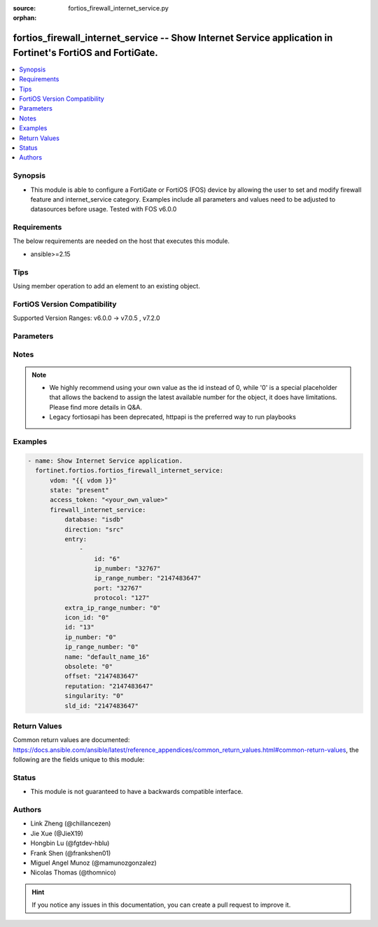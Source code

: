 :source: fortios_firewall_internet_service.py

:orphan:

.. fortios_firewall_internet_service:

fortios_firewall_internet_service -- Show Internet Service application in Fortinet's FortiOS and FortiGate.
+++++++++++++++++++++++++++++++++++++++++++++++++++++++++++++++++++++++++++++++++++++++++++++++++++++++++++

.. versionadded:: 2.0.0

.. contents::
   :local:
   :depth: 1


Synopsis
--------
- This module is able to configure a FortiGate or FortiOS (FOS) device by allowing the user to set and modify firewall feature and internet_service category. Examples include all parameters and values need to be adjusted to datasources before usage. Tested with FOS v6.0.0



Requirements
------------
The below requirements are needed on the host that executes this module.

- ansible>=2.15


Tips
----
Using member operation to add an element to an existing object.

FortiOS Version Compatibility
-----------------------------
Supported Version Ranges: v6.0.0 -> v7.0.5
, v7.2.0


Parameters
----------


.. raw:: html

    <ul>
    <li> <span class="li-head">access_token</span> - Token-based authentication. Generated from GUI of Fortigate. <span class="li-normal">type: str</span> <span class="li-required">required: false</span> </li>
    <li> <span class="li-head">enable_log</span> - Enable/Disable logging for task. <span class="li-normal">type: bool</span> <span class="li-required">required: false</span> <span class="li-normal">default: False</span> </li>
    <li> <span class="li-head">vdom</span> - Virtual domain, among those defined previously. A vdom is a virtual instance of the FortiGate that can be configured and used as a different unit. <span class="li-normal">type: str</span> <span class="li-normal">default: root</span> </li>
    <li> <span class="li-head">member_path</span> - Member attribute path to operate on. <span class="li-normal">type: str</span> </li>
    <li> <span class="li-head">member_state</span> - Add or delete a member under specified attribute path. <span class="li-normal">type: str</span> <span class="li-normal">choices: present, absent</span> </li>
    <li> <span class="li-head">state</span> - Indicates whether to create or remove the object. <span class="li-normal">type: str</span> <span class="li-required">required: true</span> <span class="li-normal">choices: present, absent</span> </li>
    <li> <span class="li-head">firewall_internet_service</span> - Show Internet Service application. <span class="li-normal">type: dict</span>
 <a id='label0' href="javascript:ContentClick('label1', 'label0');" onmouseover="ContentPreview('label1');" onmouseout="ContentUnpreview('label1');" title="click to collapse or expand..."> more... </a>
 <div id="label1" style="display:none">
 <table border="1">
 <tr>
 <td></td><td colspan="2">Supported Version Ranges</td>
 </tr>
 <tr>
 <td>firewall_internet_service</td>
 <td><code class="docutils literal notranslate">v6.0.0 -> v7.0.5 </code></td>
 <td><code class="docutils literal notranslate">v7.2.0 -> v7.2.0 </code></td>
 </tr>
 </table>
 </div>
 </li>
        <ul class="ul-self">
        <li> <span class="li-head">database</span> - Database name this Internet Service belongs to. <span class="li-normal">type: str</span> <span class="li-normal">choices: isdb, irdb</span>
 <a id='label2' href="javascript:ContentClick('label3', 'label2');" onmouseover="ContentPreview('label3');" onmouseout="ContentUnpreview('label3');" title="click to collapse or expand..."> more... </a>
 <div id="label3" style="display:none">
 <table border="1">
 <tr>
 <td></td>
 <td colspan="2">Supported Version Ranges</td>
 </tr>
 <tr>
 <td>database</td>
 <td><code class="docutils literal notranslate">v6.0.0 -> v7.0.5 </code></td>
 <td><code class="docutils literal notranslate">v7.2.0 -> v7.2.0 </code></td>
 </tr>
 <tr>
 <td>[isdb]</td>
 <td><code class="docutils literal notranslate">v6.0.0 -> 7.4.3</code></td> <tr>
 <td>[irdb]</td>
 <td><code class="docutils literal notranslate">v6.0.0 -> 7.4.3</code></td> </table>
 </div>
 </li>
        <li> <span class="li-head">direction</span> - How this service may be used in a firewall policy (source, destination or both). <span class="li-normal">type: str</span> <span class="li-normal">choices: src, dst, both</span>
 <a id='label4' href="javascript:ContentClick('label5', 'label4');" onmouseover="ContentPreview('label5');" onmouseout="ContentUnpreview('label5');" title="click to collapse or expand..."> more... </a>
 <div id="label5" style="display:none">
 <table border="1">
 <tr>
 <td></td>
 <td colspan="2">Supported Version Ranges</td>
 </tr>
 <tr>
 <td>direction</td>
 <td><code class="docutils literal notranslate">v6.0.0 -> v7.0.5 </code></td>
 <td><code class="docutils literal notranslate">v7.2.0 -> v7.2.0 </code></td>
 </tr>
 <tr>
 <td>[src]</td>
 <td><code class="docutils literal notranslate">v6.0.0 -> 7.4.3</code></td> <tr>
 <td>[dst]</td>
 <td><code class="docutils literal notranslate">v6.0.0 -> 7.4.3</code></td> <tr>
 <td>[both]</td>
 <td><code class="docutils literal notranslate">v6.0.0 -> 7.4.3</code></td> </table>
 </div>
 </li>
        <li> <span class="li-head">entry</span> - Entries in the Internet Service database. <span class="li-normal">type: list</span> <span style="font-family:'Courier New'" class="li-required">member_path: entry:id</span>
 <a id='label6' href="javascript:ContentClick('label7', 'label6');" onmouseover="ContentPreview('label7');" onmouseout="ContentUnpreview('label7');" title="click to collapse or expand..."> more... </a>
 <div id="label7" style="display:none">
 <table border="1">
 <tr>
 <td></td><td colspan="1">Supported Version Ranges</td>
 </tr>
 <tr>
 <td>entry</td>
 <td><code class="docutils literal notranslate">v6.0.0 -> v6.0.11 </code></td>
 </tr>
 </table>
 </div>
 </li>
            <ul class="ul-self">
            <li> <span class="li-head">id</span> - Entry ID. see <a href='#notes'>Notes</a>. <span class="li-normal">type: int</span> <span class="li-required">required: true</span>
 <a id='label8' href="javascript:ContentClick('label9', 'label8');" onmouseover="ContentPreview('label9');" onmouseout="ContentUnpreview('label9');" title="click to collapse or expand..."> more... </a>
 <div id="label9" style="display:none">
 <table border="1">
 <tr>
 <td></td>
 <td colspan="1">Supported Version Ranges</td>
 </tr>
 <tr>
 <td>id</td>
 <td><code class="docutils literal notranslate">v6.0.0 -> v6.0.11 </code></td>
 </tr>
 </table>
 </div>
 </li>
            <li> <span class="li-head">ip_number</span> - Total number of IP addresses. <span class="li-normal">type: int</span>
 <a id='label10' href="javascript:ContentClick('label11', 'label10');" onmouseover="ContentPreview('label11');" onmouseout="ContentUnpreview('label11');" title="click to collapse or expand..."> more... </a>
 <div id="label11" style="display:none">
 <table border="1">
 <tr>
 <td></td>
 <td colspan="1">Supported Version Ranges</td>
 </tr>
 <tr>
 <td>ip_number</td>
 <td><code class="docutils literal notranslate">v6.0.0 -> v6.0.11 </code></td>
 </tr>
 </table>
 </div>
 </li>
            <li> <span class="li-head">ip_range_number</span> - Total number of IP ranges. <span class="li-normal">type: int</span>
 <a id='label12' href="javascript:ContentClick('label13', 'label12');" onmouseover="ContentPreview('label13');" onmouseout="ContentUnpreview('label13');" title="click to collapse or expand..."> more... </a>
 <div id="label13" style="display:none">
 <table border="1">
 <tr>
 <td></td>
 <td colspan="1">Supported Version Ranges</td>
 </tr>
 <tr>
 <td>ip_range_number</td>
 <td><code class="docutils literal notranslate">v6.0.0 -> v6.0.11 </code></td>
 </tr>
 </table>
 </div>
 </li>
            <li> <span class="li-head">port</span> - Integer value for the TCP/IP port (0 - 65535). <span class="li-normal">type: int</span>
 <a id='label14' href="javascript:ContentClick('label15', 'label14');" onmouseover="ContentPreview('label15');" onmouseout="ContentUnpreview('label15');" title="click to collapse or expand..."> more... </a>
 <div id="label15" style="display:none">
 <table border="1">
 <tr>
 <td></td>
 <td colspan="1">Supported Version Ranges</td>
 </tr>
 <tr>
 <td>port</td>
 <td><code class="docutils literal notranslate">v6.0.0 -> v6.0.11 </code></td>
 </tr>
 </table>
 </div>
 </li>
            <li> <span class="li-head">protocol</span> - Integer value for the protocol type as defined by IANA (0 - 255). <span class="li-normal">type: int</span>
 <a id='label16' href="javascript:ContentClick('label17', 'label16');" onmouseover="ContentPreview('label17');" onmouseout="ContentUnpreview('label17');" title="click to collapse or expand..."> more... </a>
 <div id="label17" style="display:none">
 <table border="1">
 <tr>
 <td></td>
 <td colspan="1">Supported Version Ranges</td>
 </tr>
 <tr>
 <td>protocol</td>
 <td><code class="docutils literal notranslate">v6.0.0 -> v6.0.11 </code></td>
 </tr>
 </table>
 </div>
 </li>
            </ul>
        <li> <span class="li-head">extra_ip_range_number</span> - Extra number of IP ranges. <span class="li-normal">type: int</span>
 <a id='label18' href="javascript:ContentClick('label19', 'label18');" onmouseover="ContentPreview('label19');" onmouseout="ContentUnpreview('label19');" title="click to collapse or expand..."> more... </a>
 <div id="label19" style="display:none">
 <table border="1">
 <tr>
 <td></td>
 <td colspan="2">Supported Version Ranges</td>
 </tr>
 <tr>
 <td>extra_ip_range_number</td>
 <td><code class="docutils literal notranslate">v6.2.0 -> v7.0.5 </code></td>
 <td><code class="docutils literal notranslate">v7.2.0 -> v7.2.0 </code></td>
 </tr>
 </table>
 </div>
 </li>
        <li> <span class="li-head">icon_id</span> - Icon ID of Internet Service. <span class="li-normal">type: int</span>
 <a id='label20' href="javascript:ContentClick('label21', 'label20');" onmouseover="ContentPreview('label21');" onmouseout="ContentUnpreview('label21');" title="click to collapse or expand..."> more... </a>
 <div id="label21" style="display:none">
 <table border="1">
 <tr>
 <td></td>
 <td colspan="2">Supported Version Ranges</td>
 </tr>
 <tr>
 <td>icon_id</td>
 <td><code class="docutils literal notranslate">v6.0.0 -> v7.0.5 </code></td>
 <td><code class="docutils literal notranslate">v7.2.0 -> v7.2.0 </code></td>
 </tr>
 </table>
 </div>
 </li>
        <li> <span class="li-head">id</span> - Internet Service ID. see <a href='#notes'>Notes</a>. <span class="li-normal">type: int</span> <span class="li-required">required: true</span>
 <a id='label22' href="javascript:ContentClick('label23', 'label22');" onmouseover="ContentPreview('label23');" onmouseout="ContentUnpreview('label23');" title="click to collapse or expand..."> more... </a>
 <div id="label23" style="display:none">
 <table border="1">
 <tr>
 <td></td>
 <td colspan="2">Supported Version Ranges</td>
 </tr>
 <tr>
 <td>id</td>
 <td><code class="docutils literal notranslate">v6.0.0 -> v7.0.5 </code></td>
 <td><code class="docutils literal notranslate">v7.2.0 -> v7.2.0 </code></td>
 </tr>
 </table>
 </div>
 </li>
        <li> <span class="li-head">ip_number</span> - Total number of IP addresses. <span class="li-normal">type: int</span>
 <a id='label24' href="javascript:ContentClick('label25', 'label24');" onmouseover="ContentPreview('label25');" onmouseout="ContentUnpreview('label25');" title="click to collapse or expand..."> more... </a>
 <div id="label25" style="display:none">
 <table border="1">
 <tr>
 <td></td>
 <td colspan="2">Supported Version Ranges</td>
 </tr>
 <tr>
 <td>ip_number</td>
 <td><code class="docutils literal notranslate">v6.2.0 -> v7.0.5 </code></td>
 <td><code class="docutils literal notranslate">v7.2.0 -> v7.2.0 </code></td>
 </tr>
 </table>
 </div>
 </li>
        <li> <span class="li-head">ip_range_number</span> - Number of IP ranges. <span class="li-normal">type: int</span>
 <a id='label26' href="javascript:ContentClick('label27', 'label26');" onmouseover="ContentPreview('label27');" onmouseout="ContentUnpreview('label27');" title="click to collapse or expand..."> more... </a>
 <div id="label27" style="display:none">
 <table border="1">
 <tr>
 <td></td>
 <td colspan="2">Supported Version Ranges</td>
 </tr>
 <tr>
 <td>ip_range_number</td>
 <td><code class="docutils literal notranslate">v6.2.0 -> v7.0.5 </code></td>
 <td><code class="docutils literal notranslate">v7.2.0 -> v7.2.0 </code></td>
 </tr>
 </table>
 </div>
 </li>
        <li> <span class="li-head">name</span> - Internet Service name. <span class="li-normal">type: str</span>
 <a id='label28' href="javascript:ContentClick('label29', 'label28');" onmouseover="ContentPreview('label29');" onmouseout="ContentUnpreview('label29');" title="click to collapse or expand..."> more... </a>
 <div id="label29" style="display:none">
 <table border="1">
 <tr>
 <td></td>
 <td colspan="2">Supported Version Ranges</td>
 </tr>
 <tr>
 <td>name</td>
 <td><code class="docutils literal notranslate">v6.0.0 -> v7.0.5 </code></td>
 <td><code class="docutils literal notranslate">v7.2.0 -> v7.2.0 </code></td>
 </tr>
 </table>
 </div>
 </li>
        <li> <span class="li-head">obsolete</span> - Indicates whether the Internet Service can be used. <span class="li-normal">type: int</span>
 <a id='label30' href="javascript:ContentClick('label31', 'label30');" onmouseover="ContentPreview('label31');" onmouseout="ContentUnpreview('label31');" title="click to collapse or expand..."> more... </a>
 <div id="label31" style="display:none">
 <table border="1">
 <tr>
 <td></td>
 <td colspan="2">Supported Version Ranges</td>
 </tr>
 <tr>
 <td>obsolete</td>
 <td><code class="docutils literal notranslate">v6.2.0 -> v7.0.5 </code></td>
 <td><code class="docutils literal notranslate">v7.2.0 -> v7.2.0 </code></td>
 </tr>
 </table>
 </div>
 </li>
        <li> <span class="li-head">offset</span> - Offset of Internet Service ID. <span class="li-normal">type: int</span>
 <a id='label32' href="javascript:ContentClick('label33', 'label32');" onmouseover="ContentPreview('label33');" onmouseout="ContentUnpreview('label33');" title="click to collapse or expand..."> more... </a>
 <div id="label33" style="display:none">
 <table border="1">
 <tr>
 <td></td>
 <td colspan="1">Supported Version Ranges</td>
 </tr>
 <tr>
 <td>offset</td>
 <td><code class="docutils literal notranslate">v6.0.0 -> v6.0.11 </code></td>
 </tr>
 </table>
 </div>
 </li>
        <li> <span class="li-head">reputation</span> - Reputation level of the Internet Service. <span class="li-normal">type: int</span>
 <a id='label34' href="javascript:ContentClick('label35', 'label34');" onmouseover="ContentPreview('label35');" onmouseout="ContentUnpreview('label35');" title="click to collapse or expand..."> more... </a>
 <div id="label35" style="display:none">
 <table border="1">
 <tr>
 <td></td>
 <td colspan="1">Supported Version Ranges</td>
 </tr>
 <tr>
 <td>reputation</td>
 <td><code class="docutils literal notranslate">v6.0.0 -> v6.2.7 </code></td>
 </tr>
 </table>
 </div>
 </li>
        <li> <span class="li-head">singularity</span> - Singular level of the Internet Service. <span class="li-normal">type: int</span>
 <a id='label36' href="javascript:ContentClick('label37', 'label36');" onmouseover="ContentPreview('label37');" onmouseout="ContentUnpreview('label37');" title="click to collapse or expand..."> more... </a>
 <div id="label37" style="display:none">
 <table border="1">
 <tr>
 <td></td>
 <td colspan="2">Supported Version Ranges</td>
 </tr>
 <tr>
 <td>singularity</td>
 <td><code class="docutils literal notranslate">v6.2.0 -> v7.0.5 </code></td>
 <td><code class="docutils literal notranslate">v7.2.0 -> v7.2.0 </code></td>
 </tr>
 </table>
 </div>
 </li>
        <li> <span class="li-head">sld_id</span> - Second Level Domain. <span class="li-normal">type: int</span>
 <a id='label38' href="javascript:ContentClick('label39', 'label38');" onmouseover="ContentPreview('label39');" onmouseout="ContentUnpreview('label39');" title="click to collapse or expand..."> more... </a>
 <div id="label39" style="display:none">
 <table border="1">
 <tr>
 <td></td>
 <td colspan="1">Supported Version Ranges</td>
 </tr>
 <tr>
 <td>sld_id</td>
 <td><code class="docutils literal notranslate">v6.0.0 -> v6.2.7 </code></td>
 </tr>
 </table>
 </div>
 </li>
        </ul>
    </ul>


Notes
-----

.. note::

   - We highly recommend using your own value as the id instead of 0, while '0' is a special placeholder that allows the backend to assign the latest available number for the object, it does have limitations. Please find more details in Q&A.

   - Legacy fortiosapi has been deprecated, httpapi is the preferred way to run playbooks



Examples
--------

.. code-block:: yaml+jinja
    
    - name: Show Internet Service application.
      fortinet.fortios.fortios_firewall_internet_service:
          vdom: "{{ vdom }}"
          state: "present"
          access_token: "<your_own_value>"
          firewall_internet_service:
              database: "isdb"
              direction: "src"
              entry:
                  -
                      id: "6"
                      ip_number: "32767"
                      ip_range_number: "2147483647"
                      port: "32767"
                      protocol: "127"
              extra_ip_range_number: "0"
              icon_id: "0"
              id: "13"
              ip_number: "0"
              ip_range_number: "0"
              name: "default_name_16"
              obsolete: "0"
              offset: "2147483647"
              reputation: "2147483647"
              singularity: "0"
              sld_id: "2147483647"


Return Values
-------------
Common return values are documented: https://docs.ansible.com/ansible/latest/reference_appendices/common_return_values.html#common-return-values, the following are the fields unique to this module:

.. raw:: html

    <ul>

    <li> <span class="li-return">build</span> - Build number of the fortigate image <span class="li-normal">returned: always</span> <span class="li-normal">type: str</span> <span class="li-normal">sample: 1547</span></li>
    <li> <span class="li-return">http_method</span> - Last method used to provision the content into FortiGate <span class="li-normal">returned: always</span> <span class="li-normal">type: str</span> <span class="li-normal">sample: PUT</span></li>
    <li> <span class="li-return">http_status</span> - Last result given by FortiGate on last operation applied <span class="li-normal">returned: always</span> <span class="li-normal">type: str</span> <span class="li-normal">sample: 200</span></li>
    <li> <span class="li-return">mkey</span> - Master key (id) used in the last call to FortiGate <span class="li-normal">returned: success</span> <span class="li-normal">type: str</span> <span class="li-normal">sample: id</span></li>
    <li> <span class="li-return">name</span> - Name of the table used to fulfill the request <span class="li-normal">returned: always</span> <span class="li-normal">type: str</span> <span class="li-normal">sample: urlfilter</span></li>
    <li> <span class="li-return">path</span> - Path of the table used to fulfill the request <span class="li-normal">returned: always</span> <span class="li-normal">type: str</span> <span class="li-normal">sample: webfilter</span></li>
    <li> <span class="li-return">revision</span> - Internal revision number <span class="li-normal">returned: always</span> <span class="li-normal">type: str</span> <span class="li-normal">sample: 17.0.2.10658</span></li>
    <li> <span class="li-return">serial</span> - Serial number of the unit <span class="li-normal">returned: always</span> <span class="li-normal">type: str</span> <span class="li-normal">sample: FGVMEVYYQT3AB5352</span></li>
    <li> <span class="li-return">status</span> - Indication of the operation's result <span class="li-normal">returned: always</span> <span class="li-normal">type: str</span> <span class="li-normal">sample: success</span></li>
    <li> <span class="li-return">vdom</span> - Virtual domain used <span class="li-normal">returned: always</span> <span class="li-normal">type: str</span> <span class="li-normal">sample: root</span></li>
    <li> <span class="li-return">version</span> - Version of the FortiGate <span class="li-normal">returned: always</span> <span class="li-normal">type: str</span> <span class="li-normal">sample: v5.6.3</span></li>
    </ul>

Status
------

- This module is not guaranteed to have a backwards compatible interface.


Authors
-------

- Link Zheng (@chillancezen)
- Jie Xue (@JieX19)
- Hongbin Lu (@fgtdev-hblu)
- Frank Shen (@frankshen01)
- Miguel Angel Munoz (@mamunozgonzalez)
- Nicolas Thomas (@thomnico)


.. hint::
    If you notice any issues in this documentation, you can create a pull request to improve it.
